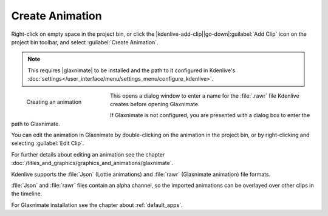 .. meta::
   :description: Kdenlive Documentation - Project Bin - Create Animation
   :keywords: KDE, Kdenlive, add clips, animation, editing, timeline, documentation, user manual, video editor, open source, free, learn, easy

.. metadata-placeholder

   :authors: - Annew (https://userbase.kde.org/User:Annew)
             - Claus Christensen
             - Yuri Chornoivan
             - Gallaecio (https://userbase.kde.org/User:Gallaecio)
             - Simon Eugster <simon.eu@gmail.com>
             - Ttguy (https://userbase.kde.org/User:Ttguy)
             - Jack (https://userbase.kde.org/User:Jack)
             - Roger (https://userbase.kde.org/User:Roger)
             - Carl Schwan <carl@carlschwan.eu>
             - Eugen Mohr
             - Tenzen (https://userbase.kde.org/User:Tenzen)
             - Bernd Jordan (https://discuss.kde.org/u/berndmj)

   :license: Creative Commons License SA 4.0

     
.. |glaxnimate| raw:: html

   <a href="https://glaxnimate.mattbas.org/" target="_blank">Glaxnimate</a>


Create Animation
================

.. .. versionadded:: 22.08

Right-click on empty space in the project bin, or click the |kdenlive-add-clip|\ |go-down|\ :guilabel:`Add Clip` icon on the project bin toolbar, and select :guilabel:`Create Animation`.

.. note:: 
   This requires |glaxnimate| to be installed and the path to it configured in Kdenlive's :doc:`settings</user_interface/menu/settings_menu/configure_kdenlive>`.

.. figure:: /images/project_and_asset_management/project_bin_create_animation.webp
   :width: 206px
   :figwidth: 206px
   :align: left
   :alt: project_bin_create_animation

   Creating an animation

This opens a dialog window to enter a name for the :file:`.rawr` file Kdenlive creates before opening Glaxnimate.

If Glaxnimate is not configured, you are presented with a dialog box to enter the path to Glaxnimate.

.. rst-class:: clear-both

You can edit the animation in Glaxnimate by double-clicking on the animation in the project bin, or by right-clicking and selecting :guilabel:`Edit Clip`.

For further details about editing an animation see the chapter :doc:`/titles_and_graphics/graphics_and_animations/glaxnimate`. 

Kdenlive supports the :file:`Json` (Lottie animations) and :file:`rawr` (Glaxnimate animation) file formats.

:file:`Json` and :file:`rawr` files contain an alpha channel, so the imported animations can be overlayed over other clips in the timeline.

For Glaxnimate installation see the chapter about :ref:`default_apps`.

